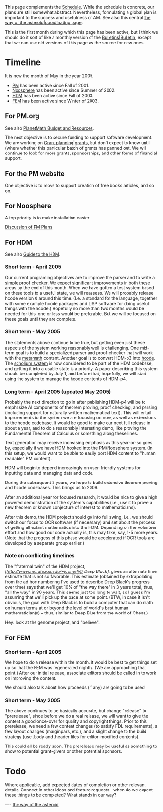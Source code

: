 #+STARTUP: showeverything logdone
#+options: num:nil

This page complements the [[file:Schedule.org][Schedule]].  While the schedule is concrete, our
plans are still somewhat abstract.  Nevertheless, formulating a global plan is
important to the success and usefulness of AM.  See also this central
[[file:the way of the asteroid|coordinating page.org][the way of the asteroid|coordinating page]].

This is the first month during which this page has been active, but I think we
should do it sort of like a monthly version of the [[file:Bulletins|Bulletin.org][Bulletins|Bulletin]],
except that we can use old versions of this page as the source for new ones.

* Timeline

It is now the month of May in the year 2005.  

 * [[file:PM.org][PM]] has been active since Fall of 2001.
 * [[file:Noosphere.org][Noosphere]] has been active since Summer of 2002.
 * [[file:HDM.org][HDM]] has been active since Fall of 2003.
 * [[file:FEM.org][FEM]] has been active since Winter of 2003.

**  For PM.org

See also [[file:PlanetMath Budget and Resources.org][PlanetMath Budget and Resources]].

The next objective is to secure funding to support software development.  We are
working on [[file:Grant planning|grants.org][Grant planning|grants]], but don't expect to know until (when)
whether this particular batch of grants has panned out.  We will continue to
look for more grants, sponsorships, and other forms of financial support.

**  For the PM website

One objective is to move to support creation of free books articles, and so on.

**  For Noosphere

A top priority is to make installation easier.

[[file:Discussion of PM Plans.org][Discussion of PM Plans]]

**  For HDM

See also [[file:Guide to the HDM.org][Guide to the HDM]].

***  Short term - April 2005

Our current programing objectives are to improve the parser and to write a
simple proof checker.  We expect significant improvements in both these areas by
the end of this month.  When we have gotten a test system based on these tools
to a useful state, we will reassess.  We will probably release hcode version 0
around this time.  (I.e. a standard for the language, together with some example
hcode packages and LISP software for doing useful things with the hcode.)
Hopefully no more than two months would be needed for this; one or less would be
preferable.  But we will be focused on these goals until they are complete.

***  Short term - May 2005

The statements above continue to be true, but getting even just these aspects of
the system working reasonably well is challenging.  One mid-term goal is to
build a specialized parser and proof-checker that will work with the
[[file:metamath.org][metamath]] content.  Another goal is to convert HDM-p3 into [[file:hcode.org][hcode]]. The
[[file:scholium system.org][scholium system]] is now considered to be part of the HDM codebase, and
getting it into a usable state is a priority.  A paper describing this system
should be completed by July 1, and before that, hopefully, we will start using
the system to manage the hcode contents of HDM-p4.

***  Long term - April 2005 (updated May 2005)

Probably the next direction to go in after publishing HDM-p4 will be to
emphasize AI components of theorem proving, proof checking, and parsing
(including support for naturally written mathematical text).  This will entail
improvements to the system we are focusing on now, as well as extensions to the
hcode codebase.  It would be good to make our next full release in about a year,
and to do a reasonably interesting demo, like proving the Fundamental Theorem of
Calculus or something along these lines.

Text generation may receive increasing emphasis as this year-or-so goes by,
especially if we have HDM hooked into the PM/Noosphere system. (In this setup,
we would want to be able to easily port HDM content to "human readable" PM
content).

HDM will begin to depend increasingly on user-friendly systems for inputting
data and managing data and code.

During the subsequent 3 years, we hope to build extensive theorem proving and
hcode codebases.  This brings us to 2009.

After an additional year for focused research, it would be nice to give a high
powered demonstration of the system's capabilities (i.e., use it to prove a new
theorem or known conjecture of interest to mathematicians).

After this demo, the HDM project should go into full swing, i.e., we should
switch our focus to OCR software (if necessary) and set about the process of
getting all extant mathematics into the HDM.  Depending on the volunteer effort
and how good our code actually is, this may take, say, 1-5 more years.  (Note
that the progess of this phase would be accelerated if OCR tools are developed
by a separate group earlier.)

***  Note on conflicting timelines

The "fraternal twin" of the HDM project,
/[http://www.ma.utexas.edu/~jcorneli/j/ Deep Black]/, gives
an alternate time estimate that is not so favorable.  This
estimate (obtained by extrapolating from the ad hoc numbering
I've used to describe Deep Black's progress over time) says
that we'll get 10% of "the way there" in 3 years total, thus,
"all the way" in 30 years.  This seems just too long to wait,
so I guess I'm assuming that we'll pick up the pace at some
point.  (BTW, in case it isn't obvious, the goal with Deep
Black is to build a computer that can do math on human terms
at or beyond the level of world's best human mathematician(s)
-- thus, similar to Deep Blue from the world of Chess.)

Hey: look at the genome project, and "believe".

**  For FEM

*** Short term - April 2005

We hope to do a release within the month.  It would be best to get things set up
so that the FEM was regenerated nightly.  (We are approaching that point.)
After our initial release, associate editors should be called in to work on
improving the content.

We should also talk about how proceeds (if any) are going to be used.

*** Short term - May 2005

The above continues to be basically accurate, but change "release" to
"prerelease", since before we do a real release, we will want to give the
content a good once-over for quality and copyright things.  Prior to this
prerelease, we need a few content changes (to satisfy FDL requirements), a few
layout changes (marginpars, etc.), and a slight change to the build strategy
(use .body and .header files for editor-modified contents).

This could all be ready soon.  The prerelease may be useful as something to show
to potential grant-givers or other potential sponsors.

*  Todo

Where applicable, add expected dates of completion or other relevant details.
Connect in other ideas and feature requests - when do we expect these things to
be completed?  What stands in our way?

----
[[file:the way of the asteroid.org][the way of the asteroid]]
